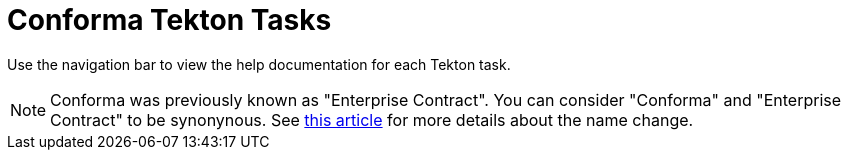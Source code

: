 = Conforma Tekton Tasks

Use the navigation bar to view the help documentation for each Tekton task.

NOTE: Conforma was previously known as "Enterprise Contract". You can consider
"Conforma" and "Enterprise Contract" to be synonynous. See
link:https://conforma.dev/posts/whats-in-a-name/[this article] for more details about the name
change.
